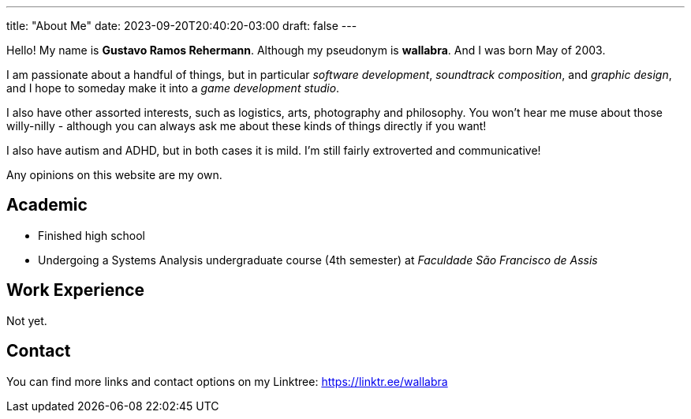 ---
title: "About Me"
date: 2023-09-20T20:40:20-03:00
draft: false
---

Hello! My name is *Gustavo Ramos Rehermann*. Although my pseudonym is *wallabra*. And I was born May of 2003.

I am passionate about a handful of things, but in particular _software development_, _soundtrack composition_,
and _graphic design_, and I hope to someday make it into a _game development studio_.

I also have other assorted interests, such as logistics, arts, photography and philosophy. You won't hear me
muse about those willy-nilly - although you can always ask me about these kinds of things directly if you want!

I also have autism and ADHD, but in both cases it is mild. I'm still fairly extroverted and communicative!

Any opinions on this website are my own.

== Academic

* Finished high school

* Undergoing a Systems Analysis undergraduate course (4th semester) at _Faculdade São Francisco de Assis_

== Work Experience

Not yet.

== Contact

You can find more links and contact options on my Linktree: https://linktr.ee/wallabra
